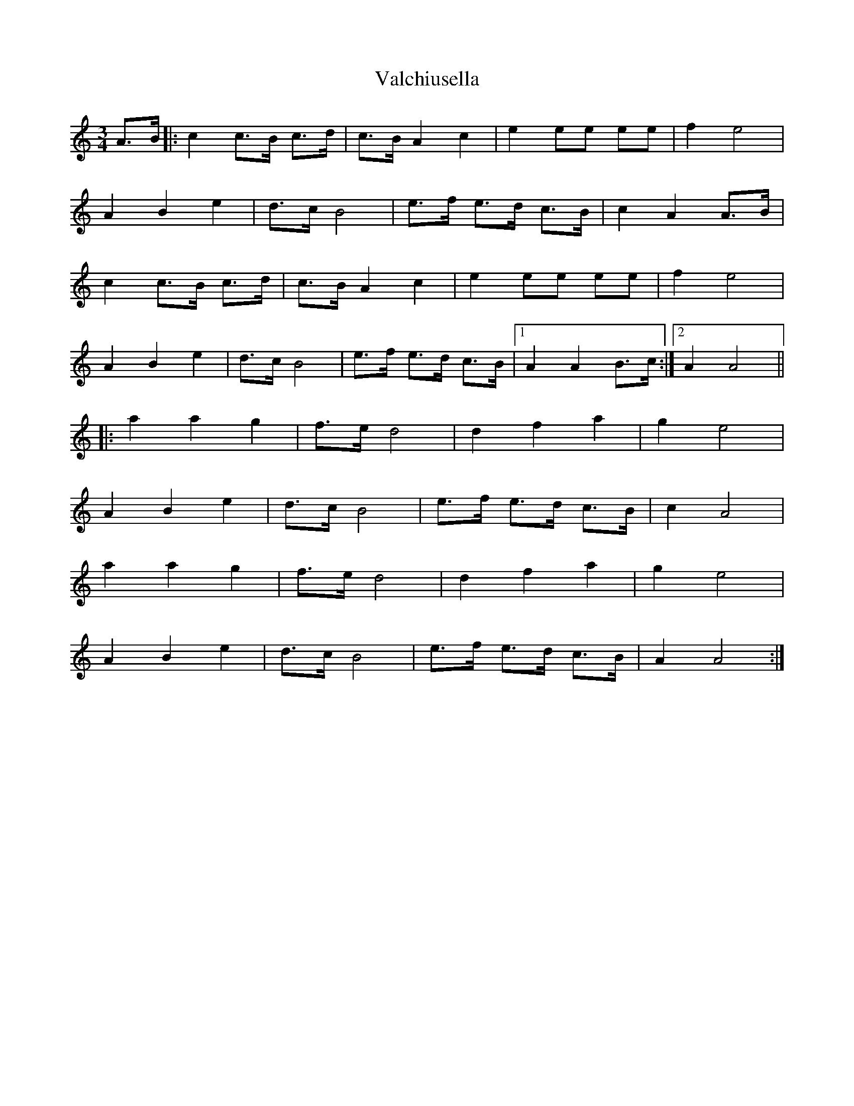 X: 41691
T: Valchiusella
R: mazurka
M: 3/4
K: Aminor
A>B|:c2 c>B c>d|c>B A2 c2|e2 ee ee|f2 e4|
A2 B2 e2|d>c B4|e>f e>d c>B|c2 A2 A>B|
c2 c>B c>d|c>B A2 c2|e2 ee ee|f2 e4|
A2 B2 e2|d>c B4|e>f e>d c>B|1 A2 A2 B>c:|2 A2 A4||
|:a2 a2 g2|f>e d4|d2 f2 a2|g2 e4|
A2 B2 e2|d>c B4|e>f e>d c>B|c2 A4|
a2 a2 g2|f>e d4|d2 f2 a2|g2 e4|
A2 B2 e2|d>c B4|e>f e>d c>B|A2 A4:|

